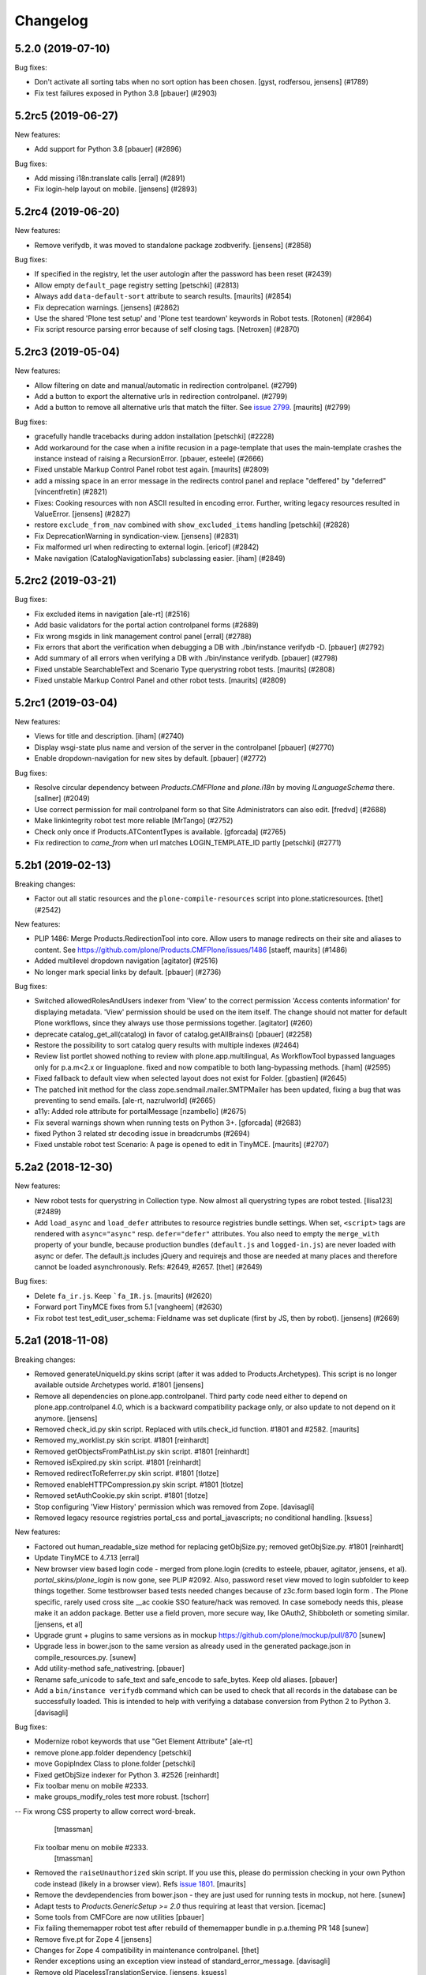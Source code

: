 .. This file should contain the changes for the last release only, which
   will be included on the package's page on pypi. All older entries are
   kept in HISTORY.txt

Changelog
=========

.. You should *NOT* be adding new change log entries to this file.
   You should create a file in the news directory instead.
   For helpful instructions, please see:
   https://github.com/plone/plone.releaser/blob/master/ADD-A-NEWS-ITEM.rst

.. towncrier release notes start

5.2.0 (2019-07-10)
------------------

Bug fixes:


- Don't activate all sorting tabs when no sort option has been chosen.
  [gyst, rodfersou, jensens] (#1789)
- Fix test failures exposed in Python 3.8
  [pbauer] (#2903)


5.2rc5 (2019-06-27)
-------------------

New features:


- Add support for Python 3.8 [pbauer] (#2896)


Bug fixes:


- Add missing i18n:translate calls
  [erral] (#2891)
- Fix login-help layout on mobile.
  [jensens] (#2893)


5.2rc4 (2019-06-20)
-------------------

New features:


- Remove verifydb, it was moved to standalone package zodbverify.
  [jensens] (#2858)


Bug fixes:


- If specified in the registry, let the user autologin after the password has been reset (#2439)
- Allow empty ``default_page`` registry setting
  [petschki] (#2813)
- Always add ``data-default-sort`` attribute to search results.  [maurits] (#2854)
- Fix deprecation warnings.
  [jensens] (#2862)
- Use the shared 'Plone test setup' and 'Plone test teardown' keywords in Robot tests.
  [Rotonen] (#2864)
- Fix script resource parsing error because of self closing tags.
  [Netroxen] (#2870)


5.2rc3 (2019-05-04)
-------------------

New features:


- Allow filtering on date and manual/automatic in redirection controlpanel. (#2799)
- Add a button to export the alternative urls in redirection controlpanel. (#2799)
- Add a button to remove all alternative urls that match the filter.
  See `issue 2799 <https://github.com/plone/Products.CMFPlone/issues/2799>`_.
  [maurits] (#2799)


Bug fixes:


- gracefully handle tracebacks during addon installation
  [petschki] (#2228)
- Add workaround for the case when a inifite recusion in a page-template that uses the main-template crashes the instance instead of raising a RecursionError.
  [pbauer, esteele] (#2666)
- Fixed unstable Markup Control Panel robot test again.  [maurits] (#2809)
- add a missing space in an error message in the redirects control panel and replace "deffered" by "deferred" [vincentfretin] (#2821)
- Fixes: Cooking resources with non ASCII resulted in encoding error.
  Further, writing legacy resources resulted in ValueError. [jensens] (#2827)
- restore ``exclude_from_nav`` combined with ``show_excluded_items`` handling
  [petschki] (#2828)
- Fix DeprecationWarning in syndication-view. [jensens] (#2831)
- Fix malformed url when redirecting to external login. [ericof] (#2842)
- Make navigation (CatalogNavigationTabs) subclassing easier. [iham] (#2849)


5.2rc2 (2019-03-21)
-------------------

Bug fixes:


- Fix excluded items in navigation [ale-rt] (#2516)
- Add basic validators for the portal action controlpanel forms (#2689)
- Fix wrong msgids in link management control panel [erral] (#2788)
- Fix errors that abort the verification when debugging a DB with ./bin/instance verifydb -D.
  [pbauer] (#2792)
- Add summary of all errors when verifying a DB with ./bin/instance verifydb.
  [pbauer] (#2798)
- Fixed unstable SearchableText and Scenario Type querystring robot tests.  [maurits] (#2808)
- Fixed unstable Markup Control Panel and other robot tests.   [maurits] (#2809)


5.2rc1 (2019-03-04)
-------------------

New features:


- Views for title and description. [iham] (#2740)
- Display wsgi-state plus name and version of the server in the controlpanel
  [pbauer] (#2770)
- Enable dropdown-navigation for new sites by default. [pbauer] (#2772)


Bug fixes:


- Resolve circular dependency between `Products.CMFPlone` and `plone.i18n` by
  moving `ILanguageSchema` there. [sallner] (#2049)
- Use correct permission for mail controlpanel form so that Site Administrators
  can also edit. [fredvd] (#2688)
- Make linkintegrity robot test more reliable [MrTango] (#2752)
- Check only once if Products.ATContentTypes is available. [gforcada] (#2765)
- Fix redirection to `came_from` when url matches LOGIN_TEMPLATE_ID partly
  [petschki] (#2771)


5.2b1 (2019-02-13)
------------------

Breaking changes:


- Factor out all static resources and the ``plone-compile-resources`` script
  into plone.staticresources. [thet] (#2542)


New features:


- PLIP 1486: Merge Products.RedirectionTool into core. Allow users to manage
  redirects on their site and aliases to content. See
  https://github.com/plone/Products.CMFPlone/issues/1486 [staeff, maurits]
  (#1486)
- Added multilevel dropdown navigation [agitator] (#2516)
- No longer mark special links by default. [pbauer] (#2736)


Bug fixes:


- Switched allowedRolesAndUsers indexer from 'View' to the correct permission
  'Access contents information' for displaying metadata. 'View' permission
  should be used on the item itself. The change should not matter for default
  Plone workflows, since they always use those permissions together. [agitator]
  (#260)
- deprecate catalog_get_all(catalog) in favor of catalog.getAllBrains()
  [pbauer] (#2258)
- Restore the possibility to sort catalog query results with multiple indexes
  (#2464)
- Review list portlet showed nothing to review with plone.app.multilingual, As
  WorkflowTool bypassed languages only for p.a.m<2.x or linguaplone. fixed and
  now compatible to both lang-bypassing methods. [iham] (#2595)
- Fixed fallback to default view when selected layout does not exist for
  Folder. [gbastien] (#2645)
- The patched init method for the class zope.sendmail.mailer.SMTPMailer has
  been updated, fixing a bug that was preventing to send emails. [ale-rt,
  nazrulworld] (#2665)
- a11y: Added role attribute for portalMessage [nzambello] (#2675)
- Fix several warnings shown when running tests on Python 3+. [gforcada]
  (#2683)
- fixed Python 3 related str decoding issue in breadcrumbs (#2694)
- Fixed unstable robot test Scenario: A page is opened to edit in TinyMCE.
  [maurits] (#2707)


5.2a2 (2018-12-30)
------------------

New features:


- New robot tests for querystring in Collection type. Now almost all
  querystring types are robot tested. [llisa123] (#2489)
- Add ``load_async`` and ``load_defer`` attributes to resource registries
  bundle settings. When set, ``<script>`` tags are rendered with
  ``async="async"`` resp. ``defer="defer"`` attributes. You also need to empty
  the ``merge_with`` property of your bundle, because production bundles
  (``default.js`` and ``logged-in.js``) are never loaded with async or defer.
  The default.js includes jQuery and requirejs and those are needed at many
  places and therefore cannot be loaded asynchronously. Refs: #2649, #2657.
  [thet] (#2649)


Bug fixes:


- Delete ``fa_ir.js``. Keep ```fa_IR.js``. [maurits] (#2620)
- Forward port TinyMCE fixes from 5.1 [vangheem] (#2630)
- Fix robot test test_edit_user_schema: Fieldname was set duplicate (first by
  JS, then by robot). [jensens] (#2669)

5.2a1 (2018-11-08)
------------------

Breaking changes:

- Removed generateUniqueId.py skins script (after it was added to Products.Archetypes).
  This script is no longer available outside Archetypes world.
  #1801
  [jensens]

- Remove all dependencies on plone.app.controlpanel.
  Third party code need either to depend on plone.app.controlpanel 4.0,
  which is a backward compatibility package only, or also update to not depend on it anymore.
  [jensens]

- Removed check_id.py skin script.  Replaced with utils.check_id function.
  #1801 and #2582.
  [maurits]

- Removed my_worklist.py skin script. #1801
  [reinhardt]

- Removed getObjectsFromPathList.py skin script. #1801
  [reinhardt]

- Removed isExpired.py skin script. #1801
  [reinhardt]

- Removed redirectToReferrer.py skin script. #1801
  [tlotze]

- Removed enableHTTPCompression.py skin script. #1801
  [tlotze]

- Removed setAuthCookie.py skin script. #1801
  [tlotze]

- Stop configuring 'View History' permission which was removed from Zope.
  [davisagli]

- Removed legacy resource registries portal_css and portal_javascripts;
  no conditional handling.
  [ksuess]

New features:

- Factored out human_readable_size method for replacing getObjSize.py;
  removed getObjSize.py. #1801
  [reinhardt]

- Update TinyMCE to 4.7.13
  [erral]

- New browser view based login code - merged from plone.login (credits to esteele, pbauer, agitator, jensens, et al).
  `portal_skins/plone_login` is now gone, see PLIP #2092.
  Also, password reset view moved to login subfolder to keep things together.
  Some testbrowser based tests needed changes because of z3c.form based login form .
  The Plone specific, rarely used cross site __ac cookie SSO feature/hack was removed.
  In case somebody needs this, please make it an addon package.
  Better use a field proven, more secure way, like OAuth2, Shibboleth or someting similar.
  [jensens, et al]

- Upgrade grunt + plugins to same versions as in
  mockup https://github.com/plone/mockup/pull/870
  [sunew]

- Upgrade less in bower.json to the same version as already used
  in the generated package.json in compile_resources.py.
  [sunew]

- Add utility-method safe_nativestring.
  [pbauer]

- Rename safe_unicode to safe_text and safe_encode to safe_bytes. Keep old aliases.
  [pbauer]
- Add a ``bin/instance verifydb`` command which can be used to check
  that all records in the database can be successfully loaded.
  This is intended to help with verifying a database conversion
  from Python 2 to Python 3.
  [davisagli]

Bug fixes:

- Modernize robot keywords that use "Get Element Attribute"
  [ale-rt]

- remove plone.app.folder dependency
  [petschki]

- move GopipIndex Class to plone.folder
  [petschki]

- Fixed getObjSize indexer for Python 3. #2526
  [reinhardt]
- Fix toolbar menu on mobile #2333.
- make groups_modify_roles test more robust.
  [tschorr]

-- Fix wrong CSS property to allow correct word-break.
  [tmassman]

 Fix toolbar menu on mobile #2333.
  [tmassman]

- Removed the ``raiseUnauthorized`` skin script.
  If you use this, please do permission checking in your own Python code instead (likely in a browser view).
  Refs `issue 1801 <https://github.com/plone/Products.CMFPlone/issues/1801>`_.
  [maurits]

- Remove the devdependencies from bower.json - they are just used for running tests in mockup, not here.
  [sunew]

- Adapt tests to `Products.GenericSetup >= 2.0` thus requiring at least that
  version.
  [icemac]

- Some tools from CMFCore are now utilities
  [pbauer]

- Fix failing thememapper robot test after rebuild of thememapper bundle in p.a.theming PR 148
  [sunew]

- Remove five.pt for Zope 4
  [jensens]

- Changes for Zope 4 compatibility in maintenance controlpanel.
  [thet]

- Render exceptions using an exception view instead of standard_error_message.
  [davisagli]

- Remove old PlacelessTranslationService.
  [jensens, ksuess]

- Fix controlpanel quickinstaller view:
  A not yet installed product must not return any upgrade info.
  [jensens]

- Fix to make plone/plone.session#11 work:
  Make test for installation of  plone.session more explicit.
  [jensens]

- Advanced Catalog Clear And Rebuild feature showed wrong processing time due to new queue processing.
  This was fixed bei calling ``processQueue()`` after indexing.
  [jensens]

- Some nested `section id="edit-bar"` tag in folder_contents page #2322
  [terapyon]

- Remove ``plone-generate-gruntfile`` (it is all available through ``plone-compile-resources``).
  [jensens]

- Migrate from ``slimit`` to ``calmjs.parse`` for the JavaScript cooker #2616
  [metatoaster]


New Features:

- Update to latest mockup
  [frapell]

- Provide an utility ``dump_json_to_text`` that works both on Python 2.7 an Python 3.
  [ale-rt]

- Prepare for Python 2 / 3 compatibility.
  [pbauer]

- Fix imports to work with Python 3.
  [pbauer]

- Mockup update.
  [thet]

- add link to Plone.org VPAT accessibility statement
  [tkimnguyen]

Bug Fixes:

- Remove last legacy Javascript ``highlight-searchterms.js``.
  Removes also the skins folder ``plone_ecmascript``.
  It was broken for all (Google, other search engines, own live search);
  JS worked only when coming from Plone detailed search.
  [jensens]

- Fix an undefined variable in a test helper function
  [ale-rt]

- Let the ``combine-bundles`` import step also work when the ``IBundleRegistry`` keyword is not in ``registry.xml``, but in a ``registry`` directory.
  `Issue 2520 <https://github.com/plone/Products.CMFPlone/issues/2502>`_.
  [maurits]

- Get rid of obsolete ``X-UA-Compatible`` header.
  [hvelarde]

- Fix registration of ``robots.txt`` browser view to avoid ``AttributeError`` on Zope's root (fixes `#2052 <https://github.com/plone/Products.CMFPlone/issues/2052>`_).
  [hvelarde]

- Get rid of obsolete ``X-UA-Compatible`` header.
  [hvelarde]

- Add test for issue #2469.
  [jensens]

- Fixed tests when IRichText behavior is used.
  IRichText -> IRichTextBehavior
  This is a follow up to `issue 476 <https://github.com/plone/plone.app.contenttypes/issues/476>`_.
  [iham]

- Remove unused mail_password.py from skins/plone_scripts
  [agitator]

- Hide ``plone.app.querystring`` from add-ons control panel.
  Fixes `issue 2426 <https://github.com/plone/Products.CMFPlone/issues/2426>`_.
  [maurits]

- Fix tests after changes in disallowed object ids in Zope.
  [pbauer]

- Do not include too new upgrades when upgrading Plone Site.
  Otherwise the Plone Site ends up at a newer version that the filesystem code supports,
  giving an error when upgrading, and resulting in possibly missed upgrades later.
  Fixes `issue 2377 <https://github.com/plone/Products.CMFPlone/issues/2377>`_.
  [maurits]

- After site creation, do not render the add-site template: we redirect anyway.
  [maurits]

- Unflakied a unit test.
  [Rotonen]

- Do not show TinyMCE menu items with no subitems, Fixes #2245.
  [mrsaicharan1]

- Fix Exception-View when main_template can't be rendered. Fixes #2325.
  [pbauer]

- Render exceptions as text, not html to fix format of infos after traceback.
  Display as <pre> for basic and normal error templates.
  [pbauer]

- Removed extra methods and tests for CMFQuickInstallerTool.
  Moved those to the Products.CMFQuickInstallerTool package.
  [maurits]

- Added tests for add-ons control panel.
  Add a link to the Site Setup.
  Let ``get_product_version`` work when you call it with ``CMFPlacefulWorkflow`` too.
  [maurits]

- Fix bad domain for translating password reset mails.
  [allusa]

- Ignore invalid ``sort_on`` parameters in catalog ``searchResults``.
  Otherwise you get a ``CatalogError``.
  I get crazy sort_ons like '194' or 'null'.
  [maurits]

- Register the ``ExceptionView`` for the unspecific ``zope.interface.Interface`` for easier overloading.
  Fixes a problem, where plone.rest couldn't overload the ExceptionView with an adapter bound to ``plone.rest.interfaces.IAPIRequest``.
  [thet]

- Fixed linkintegrity robot tests.  [maurits]

- Fixed flaky actions controlpanel tests by waiting longer.  [maurits]

- Require AccessControl 4.0b1 so ``guarded_getitem`` is used.
  Part of PloneHotfix20171128.  [maurits]

- Improved isURLInPortal according to PloneHotfix20171128.
  Accept only http/https, and doubly check escaped urls.  [maurits]

- Fix exception view when called on Zope-root. Fixes #2203.
  [pbauer]

- added CSS hyphenation support for toolbar for avoiding ugly text wrapping
  Fixes `issue 723 <https://github.com/plone/Products.CMFPlone/issues/723>`_.
  [ajung]

- Increase compatibility with Python3.
  [ale-rt]

- Show example for expression in actions control panel.
  [maurits]

- Fix test where you cannot instanciate a PythonScript with the id script.
  [pbauer]

- Set the status of an exception view according to the exception type.
  Fixes `issue 2187 <https://github.com/plone/Products.CMFPlone/issues/2187>`_.
  [maurits]

- Use absolute imports for Python3 compatibility
  [ale-rt]

- Fallback for missing date in DefaultDublinCoreImpl no longer relies on
  bobobase_modification_time.
  [pbauer]

- Display real version of Zope, not of the empty meta-package Zope2.
  [pbauer]

- Add zcml-condition plone-52 for conditional configuration.
  [pbauer]

- Use getSite in set_own_login_name to get the portals acl_users.
  [pbauer]

- Fix test issue with rarely used multi-site SSO feature.
  ``came_from`` on ``@register`` link would point to wrong site.
  Completly removed ``came_from`` on ``@@register`` link.
  It does not make much sense anyway and we test nowhere if there is a came_from on that link.
  [jensens]

- Remove depricated ``type`` attribute from ``script`` and ``link`` tags.
  [newbazz]

- Render tinymce attributes correctly in Python3.
  [sallner]

- Remove unresolved dependencies of plone-final to cssregistry and jsregistry.
  [pbauer]
